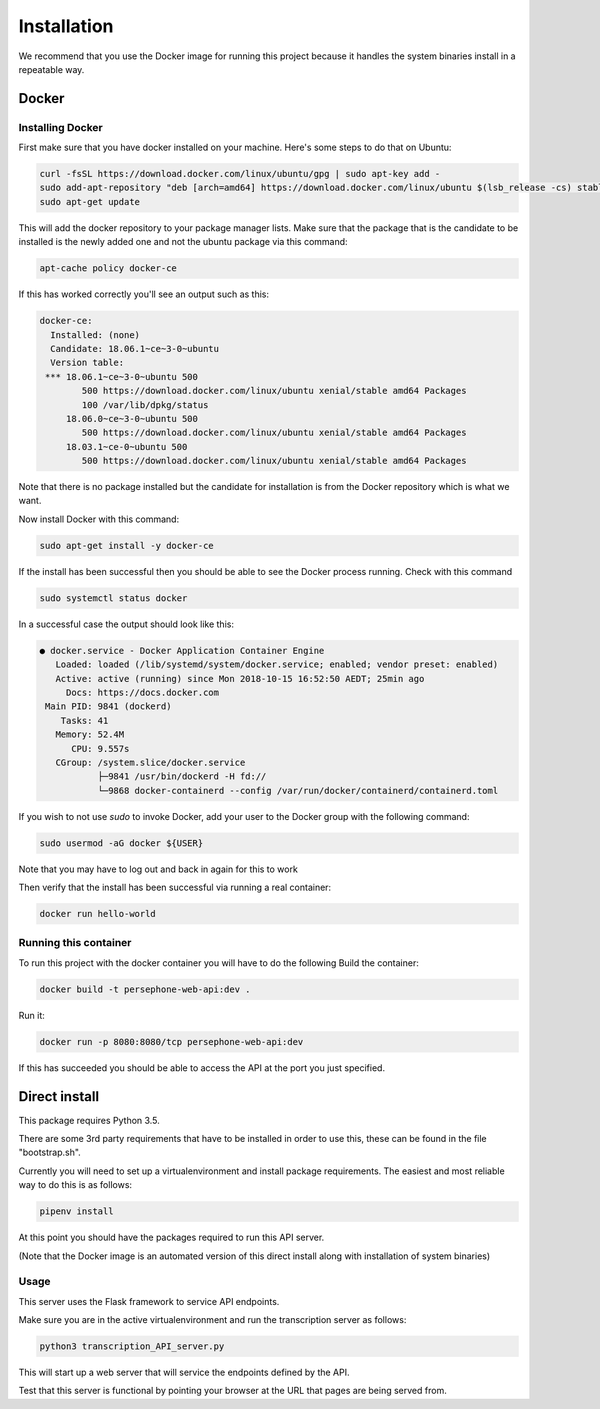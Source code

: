 Installation
============

We recommend that you use the Docker image for running this project because it handles the system binaries install in a repeatable way.

Docker
^^^^^^

Installing Docker
------------------
First make sure that you have docker installed on your machine.
Here's some steps to do that on Ubuntu:

.. code:: bash

    curl -fsSL https://download.docker.com/linux/ubuntu/gpg | sudo apt-key add -
    sudo add-apt-repository "deb [arch=amd64] https://download.docker.com/linux/ubuntu $(lsb_release -cs) stable"
    sudo apt-get update

This will add the docker repository to your package manager lists.
Make sure that the package that is the candidate to be installed is the newly added one and not the ubuntu package via this command:

.. code:: bash

    apt-cache policy docker-ce

If this has worked correctly you'll see an output such as this:

.. code::

    docker-ce:
      Installed: (none)
      Candidate: 18.06.1~ce~3-0~ubuntu
      Version table:
     *** 18.06.1~ce~3-0~ubuntu 500
            500 https://download.docker.com/linux/ubuntu xenial/stable amd64 Packages
            100 /var/lib/dpkg/status
         18.06.0~ce~3-0~ubuntu 500
            500 https://download.docker.com/linux/ubuntu xenial/stable amd64 Packages
         18.03.1~ce-0~ubuntu 500
            500 https://download.docker.com/linux/ubuntu xenial/stable amd64 Packages


Note that there is no package installed but the candidate for installation is from the Docker repository which is what we want.

Now install Docker with this command:

.. code:: bash

    sudo apt-get install -y docker-ce


If the install has been successful then you should be able to see the Docker process running.
Check with this command

.. code:: bash

    sudo systemctl status docker

In a successful case the output should look like this:

.. code::

    ● docker.service - Docker Application Container Engine
       Loaded: loaded (/lib/systemd/system/docker.service; enabled; vendor preset: enabled)
       Active: active (running) since Mon 2018-10-15 16:52:50 AEDT; 25min ago
         Docs: https://docs.docker.com
     Main PID: 9841 (dockerd)
        Tasks: 41
       Memory: 52.4M
          CPU: 9.557s
       CGroup: /system.slice/docker.service
               ├─9841 /usr/bin/dockerd -H fd://
               └─9868 docker-containerd --config /var/run/docker/containerd/containerd.toml

If you wish to not use `sudo` to invoke Docker, add your user to the Docker group with the following command:

.. code:: bash

    sudo usermod -aG docker ${USER}

Note that you may have to log out and back in again for this to work

Then verify that the install has been successful via running a real container:

.. code:: bash

    docker run hello-world


Running this container
-----------------------

To run this project with the docker container you will have to do the following
Build the container:

.. code:: bash

    docker build -t persephone-web-api:dev .

Run it:

.. code:: bash

    docker run -p 8080:8080/tcp persephone-web-api:dev


If this has succeeded you should be able to access the API at the port you just specified.

Direct install
^^^^^^^^^^^^^^

This package requires Python 3.5.

There are some 3rd party requirements that have to be installed in order to use this, these can be found in the file "bootstrap.sh".

Currently you will need to set up a virtualenvironment and install package requirements.
The easiest and most reliable way to do this is as follows:

.. code:: sh

    pipenv install

At this point you should have the packages required to run this API server.

(Note that the Docker image is an automated version of this direct install along with installation of system binaries)

Usage
-----

This server uses the Flask framework to service API endpoints.

Make sure you are in the active virtualenvironment and run the transcription server as follows:

.. code:: sh

	python3 transcription_API_server.py

This will start up a web server that will service the endpoints defined by the API.

Test that this server is functional by pointing your browser at the URL that pages are being served from.
